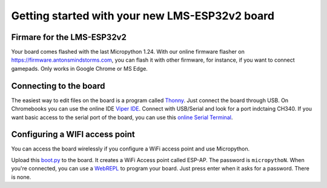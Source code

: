 Getting started with your new LMS-ESP32v2 board
===============================================

.. image:: ../images/LMS-ESP32v2_with_cable.jpg
  :alt: LMS_esp32 Photo
  :width: 400


Firmare for the LMS-ESP32v2
---------------------------

Your board comes flashed with the last Micropython 1.24. 
With our online firmware flasher on https://firmware.antonsmindstorms.com,
you can flash it with other firmware, for instance, if you want to connect gamepads. Only works in Google Chrome or MS Edge.


Connecting to the board
-----------------------

The easiest way to edit files on the board is a program called `Thonny <https://thonny.org/>`__. 
Just connect the board through USB. On Chromebooks you can use the online IDE `Viper IDE <https://viper-ide.org/>`__. Connect with 
USB/Serial and look for a port indctaing CH340. 
If you want basic access to the serial port of the board, you can use this `online Serial Terminal <https://googlechromelabs.github.io/serial-terminal/>`__.

Configuring a WIFI access point
-------------------------------
You can access the board wirelessly if you configure a WiFi access point and use Micropython.

Upload this `boot.py <https://github.com/antonvh/flash-esp/blob/master/boot.py>`__
to the board. It creates a WiFi Access point called ESP-AP. The password is
``micropythoN``. When you're connected, you can use a
`WebREPL <Connecting-via-webrepl>`__ to program your board. Just press
enter when it asks for a password. There is none.

